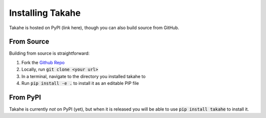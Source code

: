 Installing Takahe
=================

Takahe is hosted on PyPI (link here), though you can also build source from GitHub.

From Source
-----------

Building from source is straightforward:

1. Fork the `Github Repo <https://github.com/Krytic/takahe>`_
2. Locally, run :code:`git clone <your url>`
3. In a terminal, navigate to the directory you installed takahe to
4. Run :code:`pip install -e .` to install it as an editable PIP file

From PyPI
---------

Takahe is currently *not* on PyPI (yet), but when it is released you will be able to use :code:`pip install takahe` to install it.